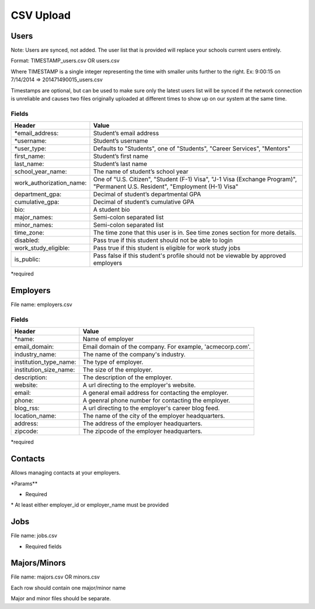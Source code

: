 .. _csv:

CSV Upload
=================

Users
-----

Note: Users are synced, not added.  The user list that is provided will replace your schools current users entirely. 

Format: TIMESTAMP_users.csv OR users.csv

Where TIMESTAMP is a single integer representing the time with smaller units further to the right.
Ex: 9:00:15 on 7/14/2014 => 201471490015_users.csv

Timestamps are optional, but can be used to make sure only the latest users list will be synced if the network connection is unreliable and causes two files originally uploaded at different times to show up on our system at the same time.


Fields
******
=========================  ==================================================================
Header                     Value
=========================  ==================================================================
\*email_address:           Student’s email address
\*username:                Student’s username
\*user_type:               Defaults to "Students", one of "Students", "Career Services", "Mentors"
first_name:                Student’s first name
last_name:                 Student’s last name
school_year_name:          The name of student’s school year
work_authorization_name:   One of "U.S. Citizen", "Student (F-1) Visa", "J-1 Visa (Exchange Program)", "Permanent U.S. Resident", "Employment (H-1) Visa"
department_gpa:            Decimal of student’s departmental GPA
cumulative_gpa:            Decimal of student’s cumulative GPA
bio:                       A student bio
major_names:               Semi-colon separated list
minor_names:               Semi-colon separated list
time_zone:                 The time zone that this user is in. See time zones section for more details.
disabled:                  Pass true if this student should not be able to login
work_study_eligible:       Pass true if this student is eligible for work study jobs
is_public:                 Pass false if this student's profile should not be viewable by approved employers
=========================  ==================================================================
\*required



Employers
---------

File name: employers.csv

Fields
******
====================== ==================================================================
Header                 Value
====================== ==================================================================
\*name:                Name of employer
email_domain:          Email domain of the company. For example, 'acmecorp.com'.
industry_name:         The name of the company's industry.
institution_type_name: The type of employer.
institution_size_name: The size of the employer.
description:           The description of the employer.
website:               A url directing to the employer's website.
email:                 A general email address for contacting the employer.
phone:                 A geenral phone number for contacting the employer.
blog_rss:              A url directing to the employer's career blog feed.
location_name:         The name of the city of the employer headquarters.
address:               The address of the employer headquarters.
zipcode:               The zipcode of the employer headquarters.
====================== ==================================================================
\*required



Contacts
--------
Allows managing contacts at your employers.

\*Params**

============== ==================================================================
Header            Value
============== ==================================================================
\*employer_id:  The id of the employer that you want to list the contacts for.
\*employer_name: The name of the employer that the contact represents
\*first_name:    ..
\*last_name:     ..
\*email_address: ..
location_id     ..
phone           ..
cell_phone      ..
fax             ..
============== ==================================================================
* Required
\* At least either employer_id or employer_name must be provided



Jobs
----

File name: jobs.csv

============== ==================================================================
Header            Value
============== ==================================================================
\*title:         The jobs's title
\*employer_id:   System ID of the employer associated with this job 
\*job_type_name:  The type of job. Must be one of the system job types 
\*application_method: The method a student should use to apply. One of handsake, external_link, offline
description:    Description of the job
job_function_name: The job function name. Must be one of the system job functions.
location:       The location of the job
salary_type:    The salary type. Must be one of the system salary types
contact_email:  The email of the contact to be associated with the job. Must match with an existing contact
expiration_date: The date the posting should expire. yyyy-mm-dd
job_function_names: A semicolon separated list of job function names which must be one of the system job functions.
============== ==================================================================

* Required fields


Majors/Minors
-------------

File name: majors.csv OR minors.csv

Each row should contain one major/minor name

Major and minor files should be separate.
